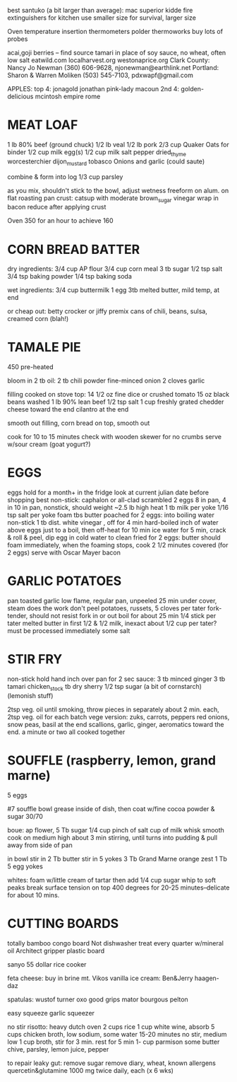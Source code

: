 best santuko (a bit larger than average): mac superior
kidde fire extinguishers for kitchen use smaller size
                         for survival, larger size



Oven temperature insertion thermometers
    polder
    thermoworks
    buy lots of probes

acai,goji berries -- find source
tamari in place of soy sauce, no wheat, often low salt
eatwild.com
localharvest.org
westonaprice.org
  Clark County: Nancy Jo Newman (360) 606-9628, njonewman@earthlink.net
  Portland: Sharon & Warren Moliken (503) 545-7103, pdxwapf@gmail.com

APPLES:
top 4:
    jonagold jonathan pink-lady macoun
2nd 4:
    golden-delicious mcintosh empire rome


* MEAT LOAF
1 lb 80% beef (ground chuck)
1/2 lb veal
1/2 lb pork
2/3 cup Quaker Oats for binder
1/2 cup milk
egg(s)
1/2 cup milk
salt pepper dried_thyme worcesterchier dijon_mustard tobasco
Onions and garlic (could saute)

combine & form into log
1/3 cup parsley

as you mix, shouldn't stick to the bowl, adjust wetness
freeform on alum. on flat roasting pan
crust: catsup with moderate brown_sugar vinegar
wrap in bacon
reduce after applying crust

Oven 350 for an hour to achieve 160

* CORN BREAD BATTER

dry ingredients:
  3/4 cup AP flour
  3/4 cup corn meal
  3 tb sugar
  1/2 tsp salt
  3/4 tsp baking powder
  1/4 tsp baking soda

wet ingredients:
  3/4 cup buttermilk
  1 egg
  3tb melted butter, mild temp, at end

or cheap out:
  betty crocker or jiffy premix
  cans of chili, beans, sulsa, creamed corn (blah!)

* TAMALE PIE
450 pre-heated

bloom in 2 tb oil:
  2 tb chili powder
  fine-minced onion
  2 cloves garlic

filling cooked on stove top:
  14 1/2 oz fine dice or crushed tomato
  15 oz black beans washed
  1 lb 90% lean beef
  1/2 tsp salt
  1 cup freshly grated chedder cheese toward the end
  cilantro at the end

smooth out filling, corn bread on top, smooth out

cook for 10 to 15 minutes
check with wooden skewer for no crumbs
serve w/sour cream (goat yogurt?)
  
* EGGS
    eggs hold for a month+ in the fridge
    look at current julian date before shopping
    best non-stick: caphalon or all-clad
scrambled
    2 eggs 8 in pan, 4 in 10 in pan, nonstick, should weight ~2.5 lb
    high heat
    1 tb milk per yoke
    1/16 tsp salt per yoke 
    foam tbs butter
poached
    for 2 eggs:
    into boiling water non-stick 1 tb dist. white vinegar , off for 4 min
hard-boiled
    inch of water above eggs just to a boil, then off-heat for 10 min
    ice water for 5 min, crack & roll & peel, dip egg in cold water to clean
fried
    for 2 eggs:
    butter should foam immediately, when the foaming stops, cook
    2 1/2 minutes covered  (for 2 eggs)
    serve with Oscar Mayer bacon

* GARLIC POTATOES
pan toasted garlic
low flame, regular pan, unpeeled 25 min under cover, steam does the work
don't peel potatoes, russets, 5 cloves per tater
fork-tender, should not resist fork in or out
boil for about 25 min
1/4 stick per tater melted butter in first
1/2 & 1/2 milk, inexact about 1/2 cup per tater?
must be processed immediately
some salt

* STIR FRY
non-stick
hold hand inch over pan for 2 sec
sauce:
    3 tb minced ginger 
    3 tb tamari 
    chicken_stock 
    tb dry sherry 
    1/2 tsp sugar 
    (a bit of cornstarch)
    (lemonish stuff)

2tsp veg. oil until smoking,
throw pieces in separately about 2 min. each,
2tsp veg. oil for each batch
vege version: zuks, carrots, peppers
red onions, snow peas, basil at the end
scallions, garlic, ginger, aeromatics toward the end.
a minute or two all cooked together


* SOUFFLE (raspberry, lemon, grand marne)
5 eggs


#7 souffle bowl
grease inside of dish, then coat w/fine cocoa powder & sugar 30/70


boue:
ap flower, 5 Tb
sugar 1/4 cup
pinch of salt
cup of milk
whisk smooth
cook on medium high about 3 min stirring, until turns into pudding
& pull away from side of pan

in bowl
stir in 2 Tb butter
stir in 5 yokes
3 Tb Grand Marne
orange zest 1 Tb
5 egg yokes

whites:
foam w/little cream of tartar
then add 1/4 cup sugar
whip to soft peaks
break surface tension on top
400 degrees for 20-25 minutes--delicate for about 10 mins.



* CUTTING BOARDS
totally bamboo congo board
    Not dishwasher treat every quarter w/mineral oil
Architect gripper plastic board


sanyo 55 dollar rice cooker

feta cheese:  buy in brine  mt. Vikos 
vanilla ice cream:  Ben&Jerry   haagen-daz

spatulas:  wustof turner    oxo good grips    mator bourgous pelton

easy squeeze garlic squeezer 

no stir risotto:
    heavy dutch oven
    2 cups rice
    1 cup white wine, absorb
    5 cups chicken broth, low sodium, some water
    15-20 minutes no stir, medium low
    1 cup broth, stir for 3 min.
    rest for 5 min
    1- cup parmison
    some butter chive, parsley, lemon juice, pepper


to repair leaky gut:
remove sugar
remove diary, wheat, known allergens
quercetin&glutamine 1000 mg twice daily, each (x 6 wks)
